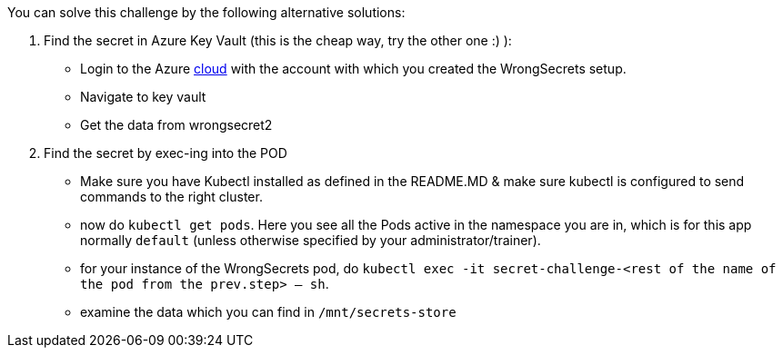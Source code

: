 You can solve this challenge by the following alternative solutions:

1. Find the secret in Azure Key Vault (this is the cheap way, try the other one :) ):
- Login to the Azure https://portal.azure.com[cloud] with the account with which you created the WrongSecrets setup.
- Navigate to key vault
- Get the data from wrongsecret2

2. Find the secret by exec-ing into the POD
- Make sure you have Kubectl installed as defined in the README.MD & make sure kubectl is configured to send commands to the right cluster.
- now do `kubectl get pods`. Here you see all the Pods active in the namespace you are in, which is for this app normally `default` (unless otherwise specified by your administrator/trainer).
- for your instance of the WrongSecrets pod, do `kubectl exec -it secret-challenge-<rest of the name of the pod from the prev.step> -- sh`.
- examine the data which you can find in `/mnt/secrets-store`

